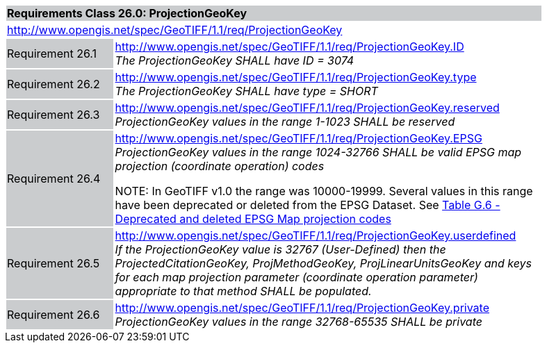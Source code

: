[cols="1,4",width="90%"]
|===
2+|*Requirements Class 26.0: ProjectionGeoKey* {set:cellbgcolor:#CACCCE}
2+|http://www.opengis.net/spec/GeoTIFF/1.1/req/ProjectionGeoKey
{set:cellbgcolor:#FFFFFF}

|Requirement 26.1 {set:cellbgcolor:#CACCCE}
|http://www.opengis.net/spec/GeoTIFF/1.1/req/ProjectionGeoKey.ID +
_The ProjectionGeoKey SHALL have ID = 3074_
{set:cellbgcolor:#FFFFFF}

|Requirement 26.2 {set:cellbgcolor:#CACCCE}
|http://www.opengis.net/spec/GeoTIFF/1.1/req/ProjectionGeoKey.type +
_The ProjectionGeoKey SHALL have type = SHORT_
{set:cellbgcolor:#FFFFFF}

|Requirement 26.3 {set:cellbgcolor:#CACCCE}
|http://www.opengis.net/spec/GeoTIFF/1.1/req/ProjectionGeoKey.reserved
_ProjectionGeoKey values in the range 1-1023 SHALL be reserved_
{set:cellbgcolor:#FFFFFF}

|Requirement 26.4 {set:cellbgcolor:#CACCCE}
|http://www.opengis.net/spec/GeoTIFF/1.1/req/ProjectionGeoKey.EPSG +
_ProjectionGeoKey values in the range 1024-32766 SHALL be valid EPSG map projection (coordinate operation) codes_

NOTE: In GeoTIFF v1.0 the range was 10000-19999. Several values in this range have been deprecated or deleted from the EPSG Dataset. See <<annex-g.adoc#deprecated_map_projection_codes,Table G.6 - Deprecated and deleted EPSG Map projection codes>>
{set:cellbgcolor:#FFFFFF}

|Requirement 26.5 {set:cellbgcolor:#CACCCE}
|http://www.opengis.net/spec/GeoTIFF/1.1/req/ProjectionGeoKey.userdefined +
_If the ProjectionGeoKey value is 32767 (User-Defined) then the ProjectedCitationGeoKey, ProjMethodGeoKey, ProjLinearUnitsGeoKey
and keys for each map projection parameter (coordinate operation parameter) appropriate to that method SHALL be populated._
{set:cellbgcolor:#FFFFFF}

|Requirement 26.6 {set:cellbgcolor:#CACCCE}
|http://www.opengis.net/spec/GeoTIFF/1.1/req/ProjectionGeoKey.private +
_ProjectionGeoKey values in the range 32768-65535 SHALL be private_
{set:cellbgcolor:#FFFFFF}
|===
